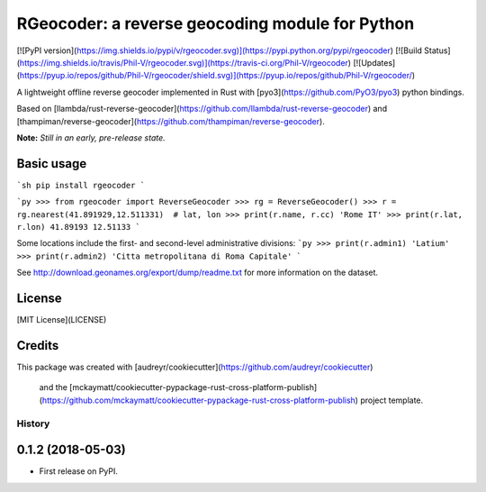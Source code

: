 RGeocoder: a reverse geocoding module for Python
================================================

[![PyPI version](https://img.shields.io/pypi/v/rgeocoder.svg)](https://pypi.python.org/pypi/rgeocoder)
[![Build Status](https://img.shields.io/travis/Phil-V/rgeocoder.svg)](https://travis-ci.org/Phil-V/rgeocoder)
[![Updates](https://pyup.io/repos/github/Phil-V/rgeocoder/shield.svg)](https://pyup.io/repos/github/Phil-V/rgeocoder/)

A lightweight offline reverse geocoder implemented in Rust with
[pyo3](https://github.com/PyO3/pyo3) python bindings.

Based on [llambda/rust-reverse-geocoder](https://github.com/llambda/rust-reverse-geocoder) and
[thampiman/reverse-geocoder](https://github.com/thampiman/reverse-geocoder).

**Note:** *Still in an early, pre-release state.*

Basic usage
-----------

```sh
pip install rgeocoder
```

```py
>>> from rgeocoder import ReverseGeocoder
>>> rg = ReverseGeocoder()
>>> r = rg.nearest(41.891929,12.511331)  # lat, lon
>>> print(r.name, r.cc)
'Rome IT'
>>> print(r.lat, r.lon)
41.89193 12.51133
```

Some locations include the first-
and second-level administrative divisions:
```py
>>> print(r.admin1)
'Latium'
>>> print(r.admin2)
'Citta metropolitana di Roma Capitale'
```

See http://download.geonames.org/export/dump/readme.txt for more
information on the dataset.


License
-------

[MIT License](LICENSE)


Credits
-------

This package was created with
[audreyr/cookiecutter](https://github.com/audreyr/cookiecutter)
 and the [mckaymatt/cookiecutter-pypackage-rust-cross-platform-publish](https://github.com/mckaymatt/cookiecutter-pypackage-rust-cross-platform-publish) project template.


=======
History
=======

0.1.2 (2018-05-03)
------------------

* First release on PyPI.



